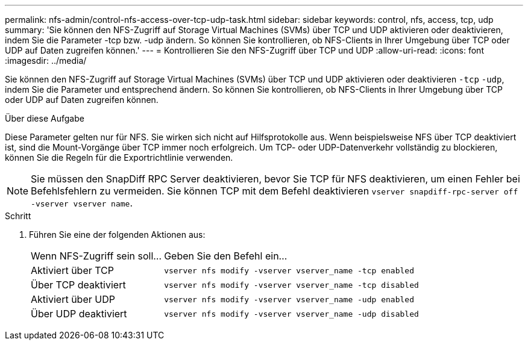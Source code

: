 ---
permalink: nfs-admin/control-nfs-access-over-tcp-udp-task.html 
sidebar: sidebar 
keywords: control, nfs, access, tcp, udp 
summary: 'Sie können den NFS-Zugriff auf Storage Virtual Machines (SVMs) über TCP und UDP aktivieren oder deaktivieren, indem Sie die Parameter -tcp bzw. -udp ändern. So können Sie kontrollieren, ob NFS-Clients in Ihrer Umgebung über TCP oder UDP auf Daten zugreifen können.' 
---
= Kontrollieren Sie den NFS-Zugriff über TCP und UDP
:allow-uri-read: 
:icons: font
:imagesdir: ../media/


[role="lead"]
Sie können den NFS-Zugriff auf Storage Virtual Machines (SVMs) über TCP und UDP aktivieren oder deaktivieren `-tcp` `-udp`, indem Sie die Parameter und entsprechend ändern. So können Sie kontrollieren, ob NFS-Clients in Ihrer Umgebung über TCP oder UDP auf Daten zugreifen können.

.Über diese Aufgabe
Diese Parameter gelten nur für NFS. Sie wirken sich nicht auf Hilfsprotokolle aus. Wenn beispielsweise NFS über TCP deaktiviert ist, sind die Mount-Vorgänge über TCP immer noch erfolgreich. Um TCP- oder UDP-Datenverkehr vollständig zu blockieren, können Sie die Regeln für die Exportrichtlinie verwenden.

[NOTE]
====
Sie müssen den SnapDiff RPC Server deaktivieren, bevor Sie TCP für NFS deaktivieren, um einen Fehler bei Befehlsfehlern zu vermeiden. Sie können TCP mit dem Befehl deaktivieren `vserver snapdiff-rpc-server off -vserver vserver name`.

====
.Schritt
. Führen Sie eine der folgenden Aktionen aus:
+
[cols="30,70"]
|===


| Wenn NFS-Zugriff sein soll... | Geben Sie den Befehl ein... 


 a| 
Aktiviert über TCP
 a| 
`vserver nfs modify -vserver vserver_name -tcp enabled`



 a| 
Über TCP deaktiviert
 a| 
`vserver nfs modify -vserver vserver_name -tcp disabled`



 a| 
Aktiviert über UDP
 a| 
`vserver nfs modify -vserver vserver_name -udp enabled`



 a| 
Über UDP deaktiviert
 a| 
`vserver nfs modify -vserver vserver_name -udp disabled`

|===

